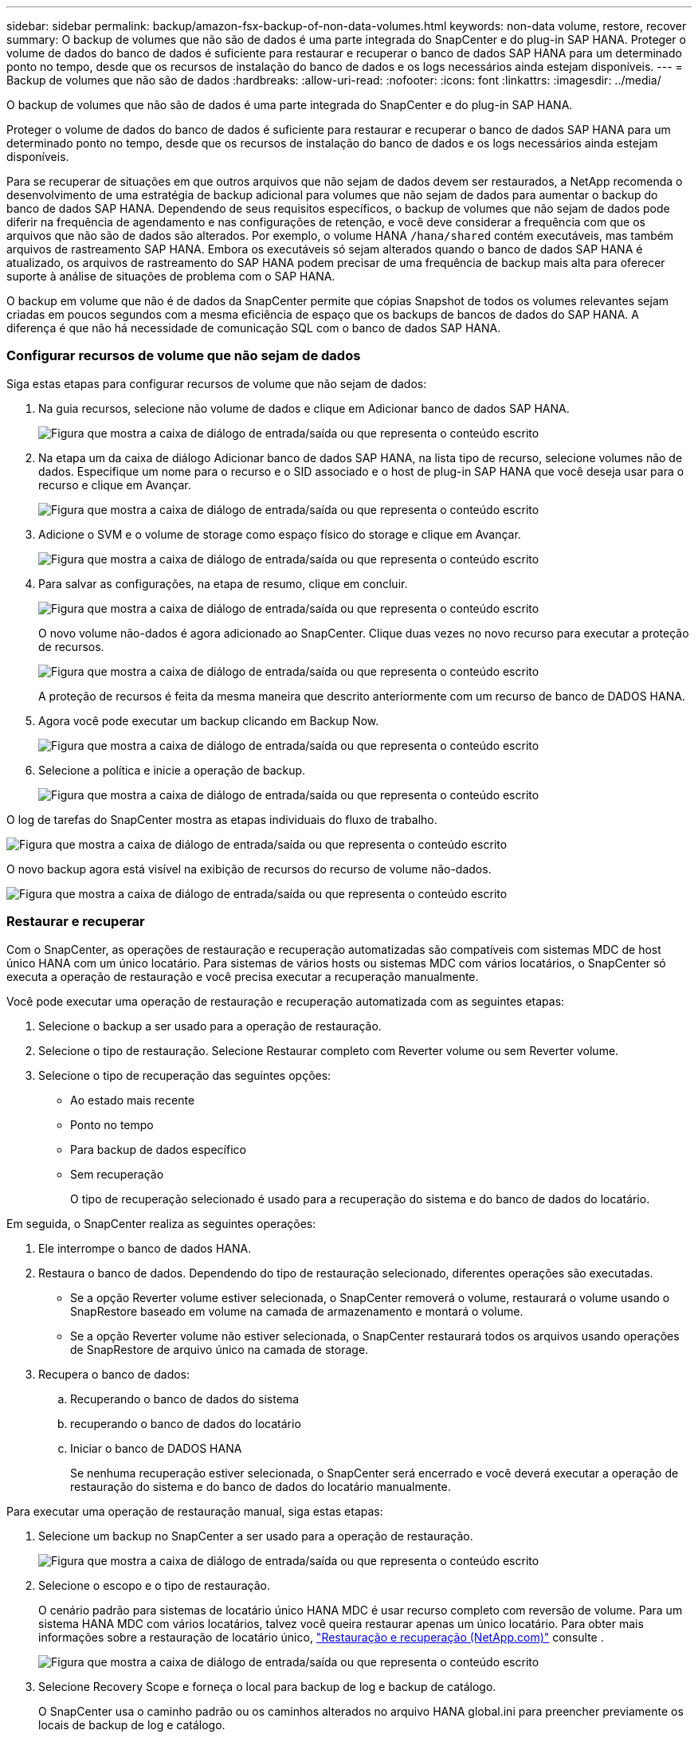 ---
sidebar: sidebar 
permalink: backup/amazon-fsx-backup-of-non-data-volumes.html 
keywords: non-data volume, restore, recover 
summary: O backup de volumes que não são de dados é uma parte integrada do SnapCenter e do plug-in SAP HANA. Proteger o volume de dados do banco de dados é suficiente para restaurar e recuperar o banco de dados SAP HANA para um determinado ponto no tempo, desde que os recursos de instalação do banco de dados e os logs necessários ainda estejam disponíveis. 
---
= Backup de volumes que não são de dados
:hardbreaks:
:allow-uri-read: 
:nofooter: 
:icons: font
:linkattrs: 
:imagesdir: ../media/


[role="lead"]
O backup de volumes que não são de dados é uma parte integrada do SnapCenter e do plug-in SAP HANA.

Proteger o volume de dados do banco de dados é suficiente para restaurar e recuperar o banco de dados SAP HANA para um determinado ponto no tempo, desde que os recursos de instalação do banco de dados e os logs necessários ainda estejam disponíveis.

Para se recuperar de situações em que outros arquivos que não sejam de dados devem ser restaurados, a NetApp recomenda o desenvolvimento de uma estratégia de backup adicional para volumes que não sejam de dados para aumentar o backup do banco de dados SAP HANA. Dependendo de seus requisitos específicos, o backup de volumes que não sejam de dados pode diferir na frequência de agendamento e nas configurações de retenção, e você deve considerar a frequência com que os arquivos que não são de dados são alterados. Por exemplo, o volume HANA `/hana/shared` contém executáveis, mas também arquivos de rastreamento SAP HANA. Embora os executáveis só sejam alterados quando o banco de dados SAP HANA é atualizado, os arquivos de rastreamento do SAP HANA podem precisar de uma frequência de backup mais alta para oferecer suporte à análise de situações de problema com o SAP HANA.

O backup em volume que não é de dados da SnapCenter permite que cópias Snapshot de todos os volumes relevantes sejam criadas em poucos segundos com a mesma eficiência de espaço que os backups de bancos de dados do SAP HANA. A diferença é que não há necessidade de comunicação SQL com o banco de dados SAP HANA.



=== Configurar recursos de volume que não sejam de dados

Siga estas etapas para configurar recursos de volume que não sejam de dados:

. Na guia recursos, selecione não volume de dados e clique em Adicionar banco de dados SAP HANA.
+
image:amazon-fsx-image60.png["Figura que mostra a caixa de diálogo de entrada/saída ou que representa o conteúdo escrito"]

. Na etapa um da caixa de diálogo Adicionar banco de dados SAP HANA, na lista tipo de recurso, selecione volumes não de dados. Especifique um nome para o recurso e o SID associado e o host de plug-in SAP HANA que você deseja usar para o recurso e clique em Avançar.
+
image:amazon-fsx-image61.png["Figura que mostra a caixa de diálogo de entrada/saída ou que representa o conteúdo escrito"]

. Adicione o SVM e o volume de storage como espaço físico do storage e clique em Avançar.
+
image:amazon-fsx-image62.png["Figura que mostra a caixa de diálogo de entrada/saída ou que representa o conteúdo escrito"]

. Para salvar as configurações, na etapa de resumo, clique em concluir.
+
image:amazon-fsx-image63.png["Figura que mostra a caixa de diálogo de entrada/saída ou que representa o conteúdo escrito"]

+
O novo volume não-dados é agora adicionado ao SnapCenter. Clique duas vezes no novo recurso para executar a proteção de recursos.

+
image:amazon-fsx-image64.png["Figura que mostra a caixa de diálogo de entrada/saída ou que representa o conteúdo escrito"]

+
A proteção de recursos é feita da mesma maneira que descrito anteriormente com um recurso de banco de DADOS HANA.

. Agora você pode executar um backup clicando em Backup Now.
+
image:amazon-fsx-image65.png["Figura que mostra a caixa de diálogo de entrada/saída ou que representa o conteúdo escrito"]

. Selecione a política e inicie a operação de backup.
+
image:amazon-fsx-image66.png["Figura que mostra a caixa de diálogo de entrada/saída ou que representa o conteúdo escrito"]



O log de tarefas do SnapCenter mostra as etapas individuais do fluxo de trabalho.

image:amazon-fsx-image67.png["Figura que mostra a caixa de diálogo de entrada/saída ou que representa o conteúdo escrito"]

O novo backup agora está visível na exibição de recursos do recurso de volume não-dados.

image:amazon-fsx-image68.png["Figura que mostra a caixa de diálogo de entrada/saída ou que representa o conteúdo escrito"]



=== Restaurar e recuperar

Com o SnapCenter, as operações de restauração e recuperação automatizadas são compatíveis com sistemas MDC de host único HANA com um único locatário. Para sistemas de vários hosts ou sistemas MDC com vários locatários, o SnapCenter só executa a operação de restauração e você precisa executar a recuperação manualmente.

Você pode executar uma operação de restauração e recuperação automatizada com as seguintes etapas:

. Selecione o backup a ser usado para a operação de restauração.
. Selecione o tipo de restauração. Selecione Restaurar completo com Reverter volume ou sem Reverter volume.
. Selecione o tipo de recuperação das seguintes opções:
+
** Ao estado mais recente
** Ponto no tempo
** Para backup de dados específico
** Sem recuperação
+
O tipo de recuperação selecionado é usado para a recuperação do sistema e do banco de dados do locatário.





Em seguida, o SnapCenter realiza as seguintes operações:

. Ele interrompe o banco de dados HANA.
. Restaura o banco de dados. Dependendo do tipo de restauração selecionado, diferentes operações são executadas.
+
** Se a opção Reverter volume estiver selecionada, o SnapCenter removerá o volume, restaurará o volume usando o SnapRestore baseado em volume na camada de armazenamento e montará o volume.
** Se a opção Reverter volume não estiver selecionada, o SnapCenter restaurará todos os arquivos usando operações de SnapRestore de arquivo único na camada de storage.


. Recupera o banco de dados:
+
.. Recuperando o banco de dados do sistema
.. recuperando o banco de dados do locatário
.. Iniciar o banco de DADOS HANA
+
Se nenhuma recuperação estiver selecionada, o SnapCenter será encerrado e você deverá executar a operação de restauração do sistema e do banco de dados do locatário manualmente.





Para executar uma operação de restauração manual, siga estas etapas:

. Selecione um backup no SnapCenter a ser usado para a operação de restauração.
+
image:amazon-fsx-image69.png["Figura que mostra a caixa de diálogo de entrada/saída ou que representa o conteúdo escrito"]

. Selecione o escopo e o tipo de restauração.
+
O cenário padrão para sistemas de locatário único HANA MDC é usar recurso completo com reversão de volume. Para um sistema HANA MDC com vários locatários, talvez você queira restaurar apenas um único locatário. Para obter mais informações sobre a restauração de locatário único, https://docs.netapp.com/us-en/netapp-solutions-sap/backup/saphana-br-scs-restore-and-recovery.html["Restauração e recuperação (NetApp.com)"^] consulte .

+
image:amazon-fsx-image70.png["Figura que mostra a caixa de diálogo de entrada/saída ou que representa o conteúdo escrito"]

. Selecione Recovery Scope e forneça o local para backup de log e backup de catálogo.
+
O SnapCenter usa o caminho padrão ou os caminhos alterados no arquivo HANA global.ini para preencher previamente os locais de backup de log e catálogo.

+
image:amazon-fsx-image71.png["Figura que mostra a caixa de diálogo de entrada/saída ou que representa o conteúdo escrito"]

. Introduza os comandos opcionais de pré-restauro.
+
image:amazon-fsx-image72.png["Figura que mostra a caixa de diálogo de entrada/saída ou que representa o conteúdo escrito"]

. Insira os comandos opcionais pós-restauração.
+
image:amazon-fsx-image73.png["Figura que mostra a caixa de diálogo de entrada/saída ou que representa o conteúdo escrito"]

. Para iniciar a operação de restauração e recuperação, clique em concluir.
+
image:amazon-fsx-image74.png["Figura que mostra a caixa de diálogo de entrada/saída ou que representa o conteúdo escrito"]

+
O SnapCenter executa a operação de restauração e recuperação. Este exemplo mostra os detalhes do trabalho de restauro e recuperação.

+
image:amazon-fsx-image75.png["Figura que mostra a caixa de diálogo de entrada/saída ou que representa o conteúdo escrito"]


